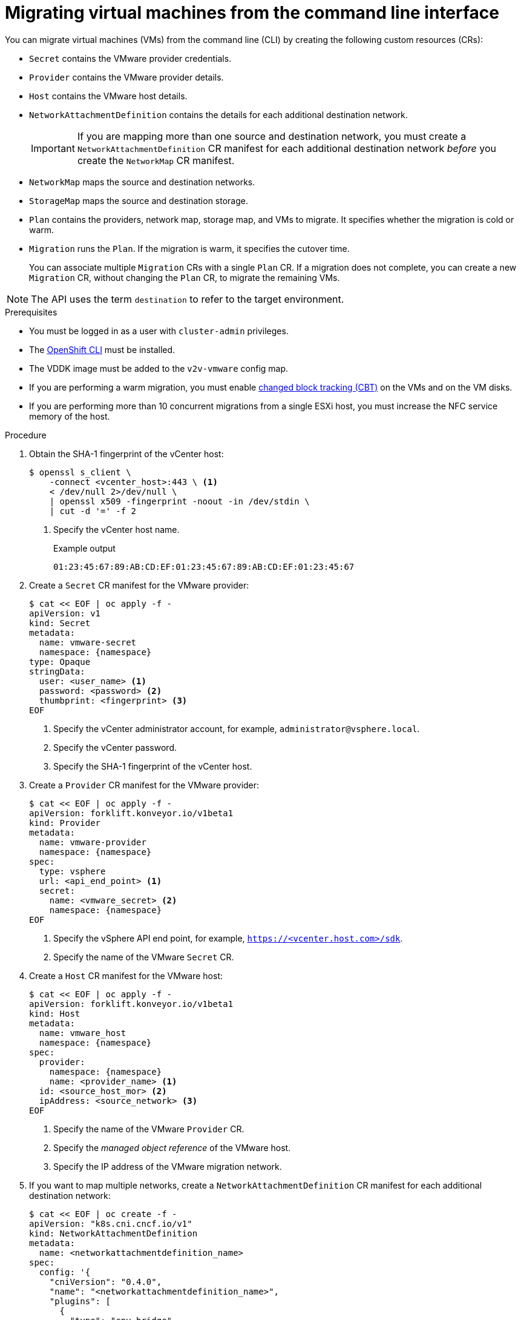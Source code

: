 // Module included in the following assemblies:
//
// * documentation/doc-Migration_Toolkit_for_Virtualization/master.adoc

[id="migrating-virtual-machines-cli_{context}"]
= Migrating virtual machines from the command line interface

You can migrate virtual machines (VMs) from the command line (CLI) by creating the following custom resources (CRs):

* `Secret` contains the VMware provider credentials.
* `Provider` contains the VMware provider details.
* `Host` contains the VMware host details.
* `NetworkAttachmentDefinition` contains the details for each additional destination network.
+
[IMPORTANT]
====
If you are mapping more than one source and destination network, you must create a `NetworkAttachmentDefinition` CR manifest for each additional destination network _before_ you create the `NetworkMap` CR manifest.
====
* `NetworkMap` maps the source and destination networks.
* `StorageMap` maps the source and destination storage.
* `Plan` contains the providers, network map, storage map, and VMs to migrate. It specifies whether the migration is cold or warm.
* `Migration` runs the `Plan`. If the migration is warm, it specifies the cutover time.
+
You can associate multiple `Migration` CRs with a single `Plan` CR. If a migration does not complete, you can create a new `Migration` CR, without changing the `Plan` CR, to migrate the remaining VMs.

[NOTE]
====
The API uses the term `destination` to refer to the target environment.
====

.Prerequisites

* You must be logged in as a user with `cluster-admin` privileges.
* The link:https://docs.openshift.com/container-platform/{ocp-version}/cli_reference/openshift_cli/getting-started-cli.html[OpenShift CLI] must be installed.
* The VDDK image must be added to the `v2v-vmware` config map.
* If you are performing a warm migration, you must enable link:https://kb.vmware.com/s/article/1020128[changed block tracking (CBT)] on the VMs and on the VM disks.
* If you are performing more than 10 concurrent migrations from a single ESXi host, you must increase the NFC service memory of the host.

.Procedure

. Obtain the SHA-1 fingerprint of the vCenter host:
+
[source,terminal]
----
$ openssl s_client \
    -connect <vcenter_host>:443 \ <1>
    < /dev/null 2>/dev/null \
    | openssl x509 -fingerprint -noout -in /dev/stdin \
    | cut -d '=' -f 2
----
<1> Specify the vCenter host name.
+
.Example output
+
[source,terminal]
----
01:23:45:67:89:AB:CD:EF:01:23:45:67:89:AB:CD:EF:01:23:45:67
----

. Create a `Secret` CR manifest for the VMware provider:
+
[source,yaml,subs="attributes+"]
----
$ cat << EOF | oc apply -f -
apiVersion: v1
kind: Secret
metadata:
  name: vmware-secret
  namespace: {namespace}
type: Opaque
stringData:
  user: <user_name> <1>
  password: <password> <2>
  thumbprint: <fingerprint> <3>
EOF
----
<1> Specify the vCenter administrator account, for example, `administrator@vsphere.local`.
<2> Specify the vCenter password.
<3> Specify the SHA-1 fingerprint of the vCenter host.

. Create a `Provider` CR manifest for the VMware provider:
+
[source,yaml,subs="attributes+"]
----
$ cat << EOF | oc apply -f -
apiVersion: forklift.konveyor.io/v1beta1
kind: Provider
metadata:
  name: vmware-provider
  namespace: {namespace}
spec:
  type: vsphere
  url: <api_end_point> <1>
  secret:
    name: <vmware_secret> <2>
    namespace: {namespace}
EOF
----
<1> Specify the vSphere API end point, for example, `https://<vcenter.host.com>/sdk`.
<2> Specify the name of the VMware `Secret` CR.

. Create a `Host` CR manifest for the VMware host:
+
[source,yaml,subs="attributes+"]
----
$ cat << EOF | oc apply -f -
apiVersion: forklift.konveyor.io/v1beta1
kind: Host
metadata:
  name: vmware_host
  namespace: {namespace}
spec:
  provider:
    namespace: {namespace}
    name: <provider_name> <1>
  id: <source_host_mor> <2>
  ipAddress: <source_network> <3>
EOF
----
<1> Specify the name of the VMware `Provider` CR.
<2> Specify the _managed object reference_ of the VMware host.
<3> Specify the IP address of the VMware migration network.

. If you want to map multiple networks, create a `NetworkAttachmentDefinition` CR manifest for each additional destination network:
+
[source,yaml]
----
$ cat << EOF | oc create -f -
apiVersion: "k8s.cni.cncf.io/v1"
kind: NetworkAttachmentDefinition
metadata:
  name: <networkattachmentdefinition_name>
spec:
  config: '{
    "cniVersion": "0.4.0",
    "name": "<networkattachmentdefinition_name>",
    "plugins": [
      {
        "type": "cnv-bridge",
        "bridge": "br1",
        "vlan": 1 <1>
      },
      {
        "type": "cnv-tuning" <2>
      }
    ]
  }'
EOF
----
<1> Optional.
<2> The `cnv-tuning` plug-in allows the MAC pool manager to assign a unique MAC address to the connection.

. Create a `NetworkMap` CR manifest to map the source and destination networks:
+
[source,yaml,subs="attributes+"]
----
$  cat << EOF | oc apply -f -
apiVersion: forklift.konveyor.io/v1beta1
kind: NetworkMap
metadata:
  name: <networkmap_name>
  namespace: {namespace}
spec:
  map:
    - destination:
        type: pod <1>
      source:
        id: <source_network_mor> <2>
    - destination:
        type: multus <1>
        name: <networkattachmentdefinition_name>
      source:
        id: <source_network_mor> <2>
  provider:
    source:
      name: vmware-provider
      namespace: {namespace}
    destination:
      name: destination-cluster
      namespace: {namespace}
EOF
----
<1> Allowed values are `pod` and `multus`.
<2> Specify the managed object reference of the VMware network.

. Create a `StorageMap` CR manifest:
+
[source,yaml,subs="attributes+"]
----
$ cat << EOF | oc apply -f -
apiVersion: forklift.konveyor.io/v1beta1
kind: StorageMap
metadata:
  name: <storagemap_name>
  namespace: {namespace}
spec:
  map:
    - destination:
        storageClass: <destination_storageclass>
      source:
        id: <source_datastore_mor> <1>
  provider:
    source:
      name: vmware-provider
      namespace: {namespace}
    destination:
      name: destination-cluster
      namespace: {namespace}
EOF
----
<1> Specify the managed object reference of the VMware data storage.

. Create a `Plan` CR manifest for the migration:
+
[source,yaml,subs="attributes+"]
----
$ cat << EOF | oc apply -f -
apiVersion: forklift.konveyor.io/v1beta1
kind: Plan
metadata:
  name: <plan_name> <1>
  namespace: {namespace}
spec:
  provider:
    source:
      name: vmware-provider
      namespace: {namespace}
    destination:
      name: destination-cluster
      namespace: {namespace}
  warm: true <2>
  map:
    network: <3>
      name: <networkmap_name> <4>
      namespace: {namespace}
    storage:
      name: <storagemap_name> <5>
      namespace: {namespace}
  targetNamespace: {namespace}
  vms: <6>
    - id: <source_vm_mor> <7>
    - name: <source_vm_name>
EOF
----
<1> Specify the name of the `Plan` CR.
<2> Specify whether the migration is warm or cold. If you specify a warm migration without specifying a value for the `cutover` parameter in the `Migration` CR manifest, only the precopy stage will run.
<3> You can create multiple network mappings for source and destination networks.
<4> Specify the name of the `NetworkMap` CR.
<5> Specify the name of the `StorageMap` CR.
<6> You can use either the `id` _or_ the `name` parameter to specify the source VMs.
<7> Specify the managed object reference of the VMware VM.

. Optional. To change the time interval between the CBT snapshots for warm migration, patch the `vm-import-controller-config` config map:
+
[source,terminal,subs="attributes+"]
----
$ oc patch configmap/vm-import-controller-config \
  -n openshift-cnv -p '{"data": \
  {"warmImport.intervalMinutes": "<interval>"}}' <1>
----
<1> Specify the time interval in minutes. The default value is `60`.

. Create a `Migration` CR manifest to run the `Plan` CR:
+
[source,yaml,subs="attributes+"]
----
$ cat << EOF | oc apply -f -
apiVersion: forklift.konveyor.io/v1beta1
kind: Migration
metadata:
  name: <migration_name> <1>
  namespace: {namespace}
spec:
  plan:
    name: <plan_name> <2>
    namespace: {namespace}
  cutover: <cutover_time> <3>
EOF
----
<1> Specify the name of the `Migration` CR.
<2> Specify the name of the `Plan` CR that you are running. The `Migration` CR creates a `VirtualMachineImport` CR for each VM that is migrated.
<3> Optional. Specify a cutover time according to the ISO 8601 format with the UTC time offset, for example, `2021-04-04T01:23:45.678+09:00`.

. View the `VirtualMachineImport` pods to monitor the progress of the migration:
+
[source,terminal,subs="attributes+"]
----
$ oc get pods -n {namespace}
----
